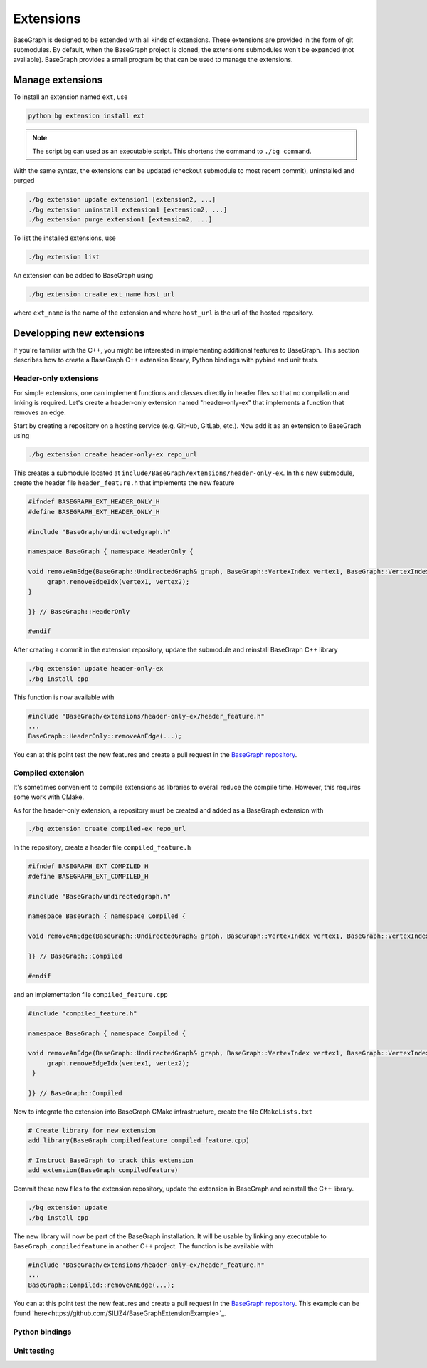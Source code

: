 Extensions
==========

BaseGraph is designed to be extended with all kinds of extensions. These
extensions are provided in the form of git submodules. By default, when
the BaseGraph project is cloned, the extensions submodules won't be expanded
(not available). BaseGraph provides a small program ``bg`` that can be used
to manage the extensions.


Manage extensions
-----------------

To install an extension named ``ext``, use

.. code-block:: console

   python bg extension install ext

.. note::

    The script ``bg`` can used as an executable script. This shortens the command
    to ``./bg command``.

With the same syntax, the extensions can be updated (checkout submodule to most
recent commit), uninstalled and purged

.. code-block:: console

   ./bg extension update extension1 [extension2, ...]
   ./bg extension uninstall extension1 [extension2, ...]
   ./bg extension purge extension1 [extension2, ...]

To list the installed extensions, use

.. code-block:: console

   ./bg extension list

An extension can be added to BaseGraph using

.. code-block:: console

   ./bg extension create ext_name host_url

where ``ext_name`` is the name of the extension and where ``host_url`` is the
url of the hosted repository.


Developping new extensions
--------------------------

If you're familiar with the C++, you might be interested in implementing
additional features to BaseGraph. This section describes how to create
a BaseGraph C++ extension library, Python bindings with pybind and
unit tests.

Header-only extensions
++++++++++++++++++++++

For simple extensions, one can implement functions and classes directly in
header files so that no compilation and linking is required. Let's create
a header-only extension named "header-only-ex" that implements a function
that removes an edge.

Start by creating a repository on a hosting service (e.g. GitHub,
GitLab, etc.). Now add it as an extension to BaseGraph using

.. code-block:: console

   ./bg extension create header-only-ex repo_url

This creates a submodule located at ``include/BaseGraph/extensions/header-only-ex``.
In this new submodule, create the header file ``header_feature.h`` that
implements the new feature

.. code-block:: cpp

   #ifndef BASEGRAPH_EXT_HEADER_ONLY_H
   #define BASEGRAPH_EXT_HEADER_ONLY_H

   #include "BaseGraph/undirectedgraph.h"

   namespace BaseGraph { namespace HeaderOnly {

   void removeAnEdge(BaseGraph::UndirectedGraph& graph, BaseGraph::VertexIndex vertex1, BaseGraph::VertexIndex vertex2) {
        graph.removeEdgeIdx(vertex1, vertex2);
   }

   }} // BaseGraph::HeaderOnly

   #endif

After creating a commit in the extension repository, update the submodule and
reinstall BaseGraph C++ library

.. code-block:: console

   ./bg extension update header-only-ex
   ./bg install cpp

This function is now available with

.. code-block:: cpp

   #include "BaseGraph/extensions/header-only-ex/header_feature.h"
   ...
   BaseGraph::HeaderOnly::removeAnEdge(...);

You can at this point test the new features and create a pull request in the
`BaseGraph repository <https://github.com/antoineallard/base_graph>`_.


Compiled extension
++++++++++++++++++

It's sometimes convenient to compile extensions as libraries to overall reduce
the compile time. However, this requires some work with CMake.

As for the header-only extension, a repository must be created and added
as a BaseGraph extension with

.. code-block:: console

   ./bg extension create compiled-ex repo_url

In the repository, create a header file ``compiled_feature.h``

.. code-block:: cpp

   #ifndef BASEGRAPH_EXT_COMPILED_H
   #define BASEGRAPH_EXT_COMPILED_H

   #include "BaseGraph/undirectedgraph.h"

   namespace BaseGraph { namespace Compiled {

   void removeAnEdge(BaseGraph::UndirectedGraph& graph, BaseGraph::VertexIndex vertex1, BaseGraph::VertexIndex vertex2);

   }} // BaseGraph::Compiled

   #endif


and an implementation file ``compiled_feature.cpp``

.. code-block:: cpp

   #include "compiled_feature.h"

   namespace BaseGraph { namespace Compiled {

   void removeAnEdge(BaseGraph::UndirectedGraph& graph, BaseGraph::VertexIndex vertex1, BaseGraph::VertexIndex vertex2) {
        graph.removeEdgeIdx(vertex1, vertex2);
    }

   }} // BaseGraph::Compiled

Now to integrate the extension into BaseGraph CMake infrastructure, create
the file ``CMakeLists.txt``

.. code-block:: cmake

    # Create library for new extension
    add_library(BaseGraph_compiledfeature compiled_feature.cpp)

    # Instruct BaseGraph to track this extension
    add_extension(BaseGraph_compiledfeature)

Commit these new files to the extension repository, update the extension
in BaseGraph and reinstall the C++ library.

.. code-block:: console

   ./bg extension update
   ./bg install cpp

The new library will now be part of the BaseGraph installation. It will be usable
by linking any executable to ``BaseGraph_compiledfeature`` in another C++ project.
The function is be available with

.. code-block:: cpp

   #include "BaseGraph/extensions/header-only-ex/header_feature.h"
   ...
   BaseGraph::Compiled::removeAnEdge(...);

You can at this point test the new features and create a pull request in the
`BaseGraph repository <https://github.com/antoineallard/base_graph>`_. This example
can be found `here<https://github.com/SILIZ4/BaseGraphExtensionExample>`_.

Python bindings
+++++++++++++++

Unit testing
++++++++++++
